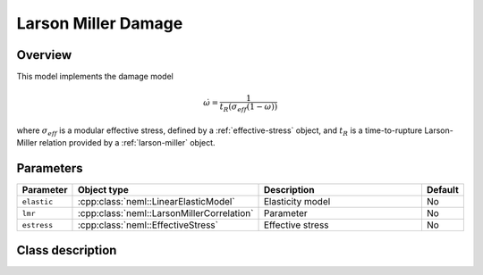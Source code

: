 Larson Miller Damage
====================

Overview
--------

This model implements the damage model

.. math::
   \dot{\omega} = \frac{1}{t_R\left(\sigma_{eff} \left(1-\omega\right) \right)}

where :math:`\sigma_{eff}` is a modular effective stress, defined by a :ref:`effective-stress` object, and :math:`t_R` is a time-to-rupture Larson-Miller relation provided
by a :ref:`larson-miller` object.

Parameters
----------

.. csv-table::
   :header: "Parameter", "Object type", "Description", "Default"
   :widths: 12, 30, 50, 8

   ``elastic``, :cpp:class:`neml::LinearElasticModel`, Elasticity model, No
   ``lmr``, :cpp:class:`neml::LarsonMillerCorrelation`, Parameter, No
   ``estress``,:cpp:class:`neml::EffectiveStress`, Effective stress, No

Class description
-----------------

.. doxygenclass:: neml::LarsonMillerCreepDamage
   :members:
   :undoc-members:
